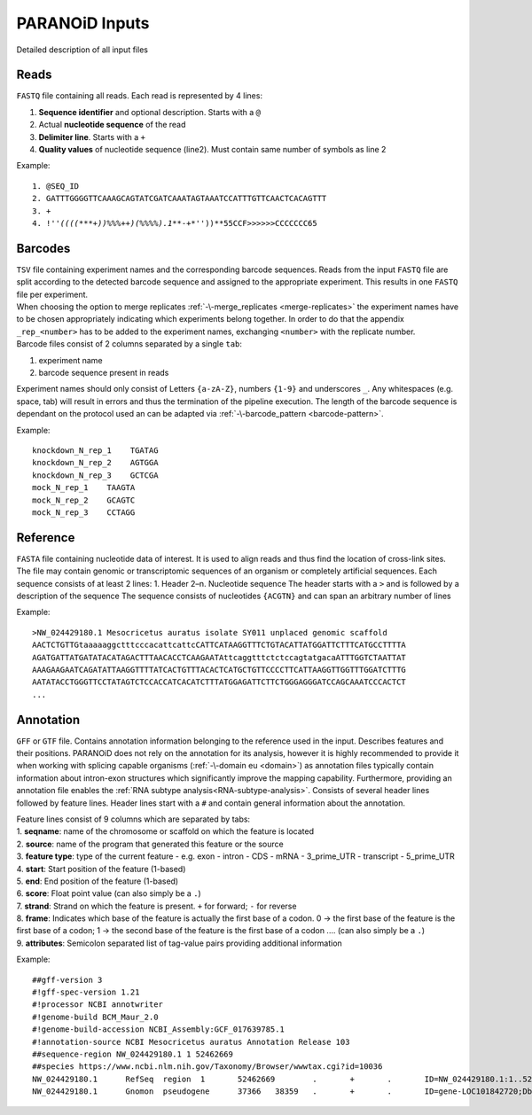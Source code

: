 PARANOiD Inputs
===============

Detailed description of all input files

.. _read-file:

Reads
-----

``FASTQ`` file containing all reads. Each read is represented by 4 lines:

1. **Sequence identifier** and optional description. Starts with a ``@``
2. Actual **nucleotide sequence** of the read
3. **Delimiter line**. Starts with a ``+``
4. **Quality values** of nucleotide sequence (line2). Must contain same number of symbols as line 2

Example:

.. parsed-literal::
    1. @SEQ_ID
    2. GATTTGGGGTTCAAAGCAGTATCGATCAAATAGTAAATCCATTTGTTCAACTCACAGTTT
    3. \+
    4. !''*((((***+))%%%++)(%%%%).1***-+*''))**55CCF>>>>>>CCCCCCC65


.. _barcodes:

Barcodes
--------

| ``TSV`` file containing experiment names and the corresponding barcode sequences. Reads from the input ``FASTQ`` file are split according to the detected barcode sequence and assigned to the appropriate experiment. This results in one ``FASTQ`` file per experiment. 
| When choosing the option to merge replicates :ref:`-\-merge_replicates <merge-replicates>` the experiment names have to be chosen appropriately indicating which experiments belong together. In order to do that the appendix ``_rep_<number>`` has to be added to the experiment names, exchanging ``<number>`` with the replicate number. 
| Barcode files consist of 2 columns separated by a single ``tab``: 

1. experiment name 
2. barcode sequence present in reads 

| Experiment names should only consist of Letters ``{a-zA-Z}``, numbers ``{1-9}`` and underscores ``_``. Any whitespaces (e.g. space, tab) will result in errors and thus the termination of the pipeline execution. The length of the barcode sequence is dependant on the protocol used an can be adapted via :ref:`-\-barcode_pattern <barcode-pattern>`.

Example:

.. parsed-literal::
    knockdown_N_rep_1    TGATAG 
    knockdown_N_rep_2    AGTGGA 
    knockdown_N_rep_3    GCTCGA 
    mock_N_rep_1    TAAGTA 
    mock_N_rep_2    GCAGTC 
    mock_N_rep_3    CCTAGG

.. _reference:

Reference
---------

``FASTA`` file containing nucleotide data of interest. It is used to align reads and thus find the location of cross-link sites. The file may contain genomic or transcriptomic sequences of an organism or completely artificial sequences.
Each sequence consists of at least 2 lines:
1. Header
2–n. Nucleotide sequence
The header starts with a ``>`` and is followed by a description of the sequence
The sequence consists of nucleotides ``{ACGTN}`` and can span an arbitrary number of lines

Example:

.. parsed-literal::
    >NW_024429180.1 Mesocricetus auratus isolate SY011 unplaced genomic scaffold
    AACTCTGTTGtaaaaaggctttcccacattcattcCATTCATAAGGTTTCTGTACATTATGGATTCTTTCATGCCTTTTA
    AGATGATTATGATATACATAGACTTTAACACCTCAAGAATAttcaggtttctctccagtatgacaATTTGGTCTAATTAT
    AAAGAAGAATCAGATATTAAGGTTTTATCACTGTTTACACTCATGCTGTTCCCCTTCATTAAGGTTGGTTTGGATCTTTG
    AATATACCTGGGTTCCTATAGTCTCCACCATCACATCTTTATGGAGATTCTTCTGGGAGGGATCCAGCAAATCCCACTCT
    \.\.\.

.. _annotation:

Annotation
----------


``GFF`` or ``GTF`` file. Contains annotation information belonging to the reference used in the input. Describes features and their positions. PARANOiD does not rely on the annotation for its analysis, however it is highly recommended to provide it when working with splicing capable organisms (:ref:`-\-domain eu <domain>`) as annotation files typically contain information about intron-exon structures which significantly improve the mapping capability.
Furthermore, providing an annotation file enables the :ref:`RNA subtype analysis<RNA-subtype-analysis>`.
Consists of several header lines followed by feature lines.
Header lines start with a ``#`` and contain general information about the annotation.

| Feature lines consist of 9 columns which are separated by tabs:
| 1. **seqname**: name of the chromosome or scaffold on which the feature is located
| 2. **source**: name of the program that generated this feature or the source
| 3. **feature type**: type of the current feature - e.g. exon - intron - CDS - mRNA - 3_prime_UTR - transcript - 5_prime_UTR
| 4. **start**: Start position of the feature (1-based)
| 5. **end**: End position of the feature (1-based)
| 6. **score**: Float point value (can also simply be a ``.``)
| 7. **strand**: Strand on which the feature is present. ``+`` for forward; ``-`` for reverse
| 8. **frame**: Indicates which base of the feature is actually the first base of a codon. 0 -> the first base of the feature is the first base of a codon; 1 -> the second base of the feature is the first base of a codon .... (can also simply be a ``.``)
| 9. **attributes**: Semicolon separated list of tag-value pairs providing additional information

Example:

.. parsed-literal::
    ##gff-version 3 
    #!gff-spec-version 1.21 
    #!processor NCBI annotwriter 
    #!genome-build BCM_Maur_2.0 
    #!genome-build-accession NCBI_Assembly:GCF_017639785.1 
    #!annotation-source NCBI Mesocricetus auratus Annotation Release 103 
    ##sequence-region NW_024429180.1 1 52462669 
    ##species \https://www.ncbi.nlm.nih.gov/Taxonomy/Browser/wwwtax.cgi?id=10036
    NW_024429180.1	RefSeq	region	1	52462669	.	+	.	ID=NW_024429180.1:1..52462669;Dbxref=taxon:10036;Name=Unknown;chromosome=Unknown;dev-stage=adult;gbkey=Src;genome=genomic;isolate=SY011;mol_type=genomic DNA;sex=female;tissue-type=liver 
    NW_024429180.1	Gnomon	pseudogene	37366	38359	.	+	.	ID=gene-LOC101842720;Dbxref=GeneID:101842720;Name=LOC101842720;gbkey=Gene;gene=LOC101842720;gene_biotype=pseudogene;pseudo=true
